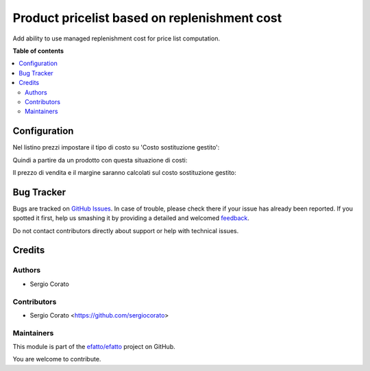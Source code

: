 =============================================
Product pricelist based on replenishment cost
=============================================

.. !!!!!!!!!!!!!!!!!!!!!!!!!!!!!!!!!!!!!!!!!!!!!!!!!!!!
   !! This file is generated by oca-gen-addon-readme !!
   !! changes will be overwritten.                   !!
   !!!!!!!!!!!!!!!!!!!!!!!!!!!!!!!!!!!!!!!!!!!!!!!!!!!!

.. |badge1| image:: https://img.shields.io/badge/maturity-Beta-yellow.png
    :target: https://odoo-community.org/page/development-status
    :alt: Beta
.. |badge2| image:: https://img.shields.io/badge/github-efatto%2Fefatto-lightgray.png?logo=github
    :target: https://github.com/efatto/efatto/tree/12.0/product_pricelist_replenishment_cost
    :alt: efatto/efatto

|badge1| |badge2| 

Add ability to use managed replenishment cost for price list computation.

**Table of contents**

.. contents::
   :local:

Configuration
=============

Nel listino prezzi impostare il tipo di costo su 'Costo sostituzione gestito':

.. image:: https://raw.githubusercontent.com/efatto/efatto/12.0/product_pricelist_replenishment_cost/static/description/listino.png
    :alt: Listino

Quindi a partire da un prodotto con questa situazione di costi:

.. image:: https://raw.githubusercontent.com/efatto/efatto/12.0/product_pricelist_replenishment_cost/static/description/costi.png
    :alt: Costi

Il prezzo di vendita e il margine saranno calcolati sul costo sostituzione gestito:

.. image:: https://raw.githubusercontent.com/efatto/efatto/12.0/product_pricelist_replenishment_cost/static/description/vendita.png
    :alt: Vendita

Bug Tracker
===========

Bugs are tracked on `GitHub Issues <https://github.com/efatto/efatto/issues>`_.
In case of trouble, please check there if your issue has already been reported.
If you spotted it first, help us smashing it by providing a detailed and welcomed
`feedback <https://github.com/efatto/efatto/issues/new?body=module:%20product_pricelist_replenishment_cost%0Aversion:%2012.0%0A%0A**Steps%20to%20reproduce**%0A-%20...%0A%0A**Current%20behavior**%0A%0A**Expected%20behavior**>`_.

Do not contact contributors directly about support or help with technical issues.

Credits
=======

Authors
~~~~~~~

* Sergio Corato

Contributors
~~~~~~~~~~~~

* Sergio Corato <https://github.com/sergiocorato>

Maintainers
~~~~~~~~~~~

This module is part of the `efatto/efatto <https://github.com/efatto/efatto/tree/12.0/product_pricelist_replenishment_cost>`_ project on GitHub.

You are welcome to contribute.
